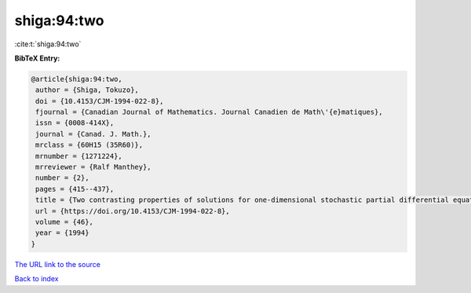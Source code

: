 shiga:94:two
============

:cite:t:`shiga:94:two`

**BibTeX Entry:**

.. code-block:: bibtex

   @article{shiga:94:two,
    author = {Shiga, Tokuzo},
    doi = {10.4153/CJM-1994-022-8},
    fjournal = {Canadian Journal of Mathematics. Journal Canadien de Math\'{e}matiques},
    issn = {0008-414X},
    journal = {Canad. J. Math.},
    mrclass = {60H15 (35R60)},
    mrnumber = {1271224},
    mrreviewer = {Ralf Manthey},
    number = {2},
    pages = {415--437},
    title = {Two contrasting properties of solutions for one-dimensional stochastic partial differential equations},
    url = {https://doi.org/10.4153/CJM-1994-022-8},
    volume = {46},
    year = {1994}
   }
`The URL link to the source <ttps://doi.org/10.4153/CJM-1994-022-8}>`_


`Back to index <../By-Cite-Keys.html>`_
